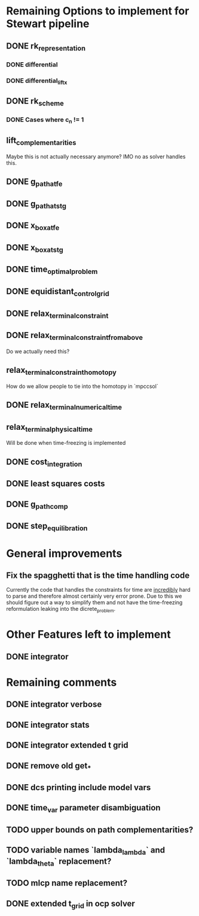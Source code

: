 * Remaining Options to implement for Stewart pipeline
** DONE rk_representation
*** DONE differential
*** DONE differential_lift_x
** DONE rk_scheme
*** DONE Cases where c_n != 1
** lift_complementarities
Maybe this is not actually necessary anymore? IMO no as solver handles this.
** DONE g_path_at_fe
** DONE g_path_at_stg
** DONE x_box_at_fe
** DONE x_box_at_stg
** DONE time_optimal_problem
** DONE equidistant_control_grid
** DONE relax_terminal_constraint
** DONE relax_terminal_constraint_from_above 
Do we actually need this?
** relax_terminal_constraint_homotopy
How do we allow people to tie into the homotopy in `mpccsol`
** DONE relax_terminal_numerical_time
** relax_terminal_physical_time
Will be done when time-freezing is implemented
** DONE cost_integration
** DONE least squares costs
** DONE g_path_comp
** DONE step_equilibration
* General improvements 
** Fix the spagghetti that is the time handling code
Currently the code that handles the constraints for time are _incredibly_ hard to parse and therefore almost certainly very error prone. 
Due to this we should figure out a way to simplify them and not have the time-freezing reformulation leaking into the dicrete_problem.
* Other Features left to implement
** DONE integrator
* Remaining comments
** DONE integrator verbose 
** DONE integrator stats
** DONE integrator extended t grid
** DONE remove old get_*
** DONE dcs printing include model vars
** DONE time_var parameter disambiguation
** TODO upper bounds on path complementarities?
** TODO variable names `lambda_lambda` and `lambda_theta` replacement?
** TODO mlcp name replacement?
** DONE extended t_grid in ocp solver
